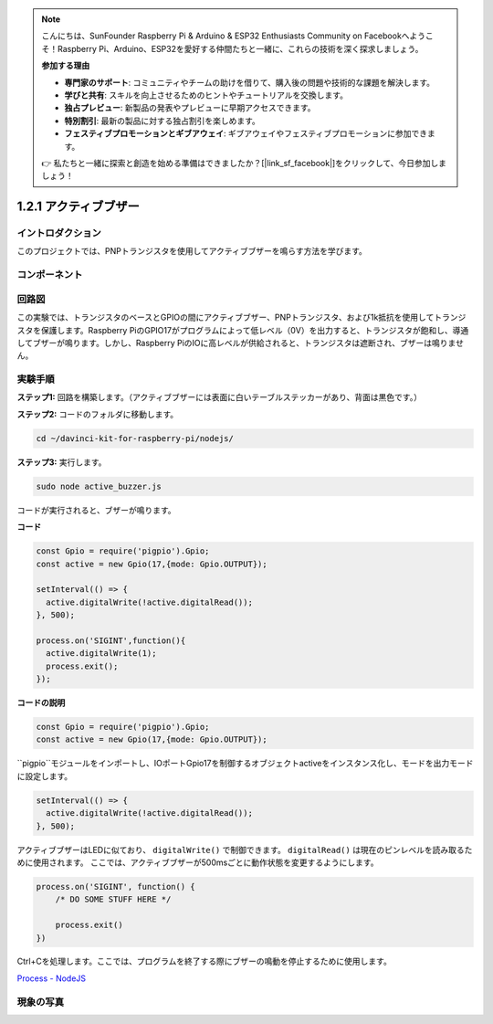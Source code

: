 .. note::

    こんにちは、SunFounder Raspberry Pi & Arduino & ESP32 Enthusiasts Community on Facebookへようこそ！Raspberry Pi、Arduino、ESP32を愛好する仲間たちと一緒に、これらの技術を深く探求しましょう。

    **参加する理由**

    - **専門家のサポート**: コミュニティやチームの助けを借りて、購入後の問題や技術的な課題を解決します。
    - **学びと共有**: スキルを向上させるためのヒントやチュートリアルを交換します。
    - **独占プレビュー**: 新製品の発表やプレビューに早期アクセスできます。
    - **特別割引**: 最新の製品に対する独占割引を楽しめます。
    - **フェスティブプロモーションとギブアウェイ**: ギブアウェイやフェスティブプロモーションに参加できます。

    👉 私たちと一緒に探索と創造を始める準備はできましたか？[|link_sf_facebook|]をクリックして、今日参加しましょう！

1.2.1 アクティブブザー
===========================

イントロダクション
---------------------

このプロジェクトでは、PNPトランジスタを使用してアクティブブザーを鳴らす方法を学びます。

コンポーネント
-------------------

.. image:: ../img/list_1.2.1.png



回路図
-----------------

この実験では、トランジスタのベースとGPIOの間にアクティブブザー、PNPトランジスタ、および1k抵抗を使用してトランジスタを保護します。Raspberry PiのGPIO17がプログラムによって低レベル（0V）を出力すると、トランジスタが飽和し、導通してブザーが鳴ります。しかし、Raspberry PiのIOに高レベルが供給されると、トランジスタは遮断され、ブザーは鳴りません。

.. image:: ../img/image332.png


実験手順
-----------------------

**ステップ1:** 回路を構築します。（アクティブブザーには表面に白いテーブルステッカーがあり、背面は黒色です。）

.. image:: ../img/image104.png

**ステップ2:** コードのフォルダに移動します。

.. raw:: html

   <run></run>

.. code-block::

    cd ~/davinci-kit-for-raspberry-pi/nodejs/

**ステップ3:** 実行します。

.. raw:: html

   <run></run>

.. code-block::

    sudo node active_buzzer.js

コードが実行されると、ブザーが鳴ります。

**コード**

.. code-block:: js

  const Gpio = require('pigpio').Gpio;
  const active = new Gpio(17,{mode: Gpio.OUTPUT});

  setInterval(() => {
    active.digitalWrite(!active.digitalRead());
  }, 500);

  process.on('SIGINT',function(){
    active.digitalWrite(1);
    process.exit();
  });

**コードの説明**

.. code-block:: js

    const Gpio = require('pigpio').Gpio;
    const active = new Gpio(17,{mode: Gpio.OUTPUT});

``pigpio``モジュールをインポートし、IOポートGpio17を制御するオブジェクトactiveをインスタンス化し、モードを出力モードに設定します。

.. code-block:: js

  setInterval(() => {
    active.digitalWrite(!active.digitalRead());
  }, 500);

アクティブブザーはLEDに似ており、 ``digitalWrite()`` で制御できます。 ``digitalRead()`` は現在のピンレベルを読み取るために使用されます。
ここでは、アクティブブザーが500msごとに動作状態を変更するようにします。

.. code-block:: js

  process.on('SIGINT', function() {
      /* DO SOME STUFF HERE */

      process.exit()
  })

Ctrl+Cを処理します。ここでは、プログラムを終了する際にブザーの鳴動を停止するために使用します。

`Process - NodeJS <https://nodejs.org/api/process.html>`_

現象の写真
------------------

.. image:: ../img/image105.jpeg

